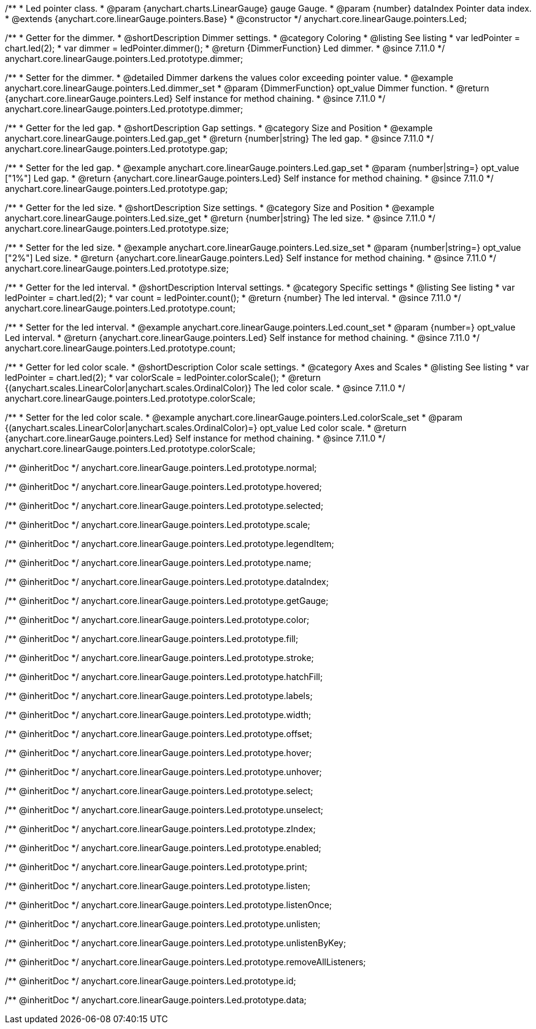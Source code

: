 /**
 * Led pointer class.
 * @param {anychart.charts.LinearGauge} gauge Gauge.
 * @param {number} dataIndex Pointer data index.
 * @extends {anychart.core.linearGauge.pointers.Base}
 * @constructor
 */
anychart.core.linearGauge.pointers.Led;

//----------------------------------------------------------------------------------------------------------------------
//
//  anychart.core.linearGauge.pointers.Led.prototype.dimmer
//
//----------------------------------------------------------------------------------------------------------------------

/**
 * Getter for the dimmer.
 * @shortDescription Dimmer settings.
 * @category Coloring
 * @listing See listing
 * var ledPointer = chart.led(2);
 * var dimmer = ledPointer.dimmer();
 * @return {DimmerFunction} Led dimmer.
 * @since 7.11.0
 */
anychart.core.linearGauge.pointers.Led.prototype.dimmer;

/**
 * Setter for the dimmer.
 * @detailed Dimmer darkens the values color exceeding pointer value.
 * @example anychart.core.linearGauge.pointers.Led.dimmer_set
 * @param {DimmerFunction} opt_value Dimmer function.
 * @return {anychart.core.linearGauge.pointers.Led} Self instance for method chaining.
 * @since 7.11.0
 */
anychart.core.linearGauge.pointers.Led.prototype.dimmer;

//----------------------------------------------------------------------------------------------------------------------
//
//  anychart.core.linearGauge.pointers.Led.prototype.gap
//
//----------------------------------------------------------------------------------------------------------------------

/**
 * Getter for the led gap.
 * @shortDescription Gap settings.
 * @category Size and Position
 * @example anychart.core.linearGauge.pointers.Led.gap_get
 * @return {number|string} The led gap.
 * @since 7.11.0
 */
anychart.core.linearGauge.pointers.Led.prototype.gap;

/**
 * Setter for the led gap.
 * @example anychart.core.linearGauge.pointers.Led.gap_set
 * @param {number|string=} opt_value ["1%"] Led gap.
 * @return {anychart.core.linearGauge.pointers.Led} Self instance for method chaining.
 * @since 7.11.0
 */
anychart.core.linearGauge.pointers.Led.prototype.gap;

//----------------------------------------------------------------------------------------------------------------------
//
//  anychart.core.linearGauge.pointers.Led.prototype.size
//
//----------------------------------------------------------------------------------------------------------------------

/**
 * Getter for the led size.
 * @shortDescription Size settings.
 * @category Size and Position
 * @example anychart.core.linearGauge.pointers.Led.size_get
 * @return {number|string} The led size.
 * @since 7.11.0
 */
anychart.core.linearGauge.pointers.Led.prototype.size;

/**
 * Setter for the led size.
 * @example anychart.core.linearGauge.pointers.Led.size_set
 * @param {number|string=} opt_value ["2%"] Led size.
 * @return {anychart.core.linearGauge.pointers.Led} Self instance for method chaining.
 * @since 7.11.0
 */
anychart.core.linearGauge.pointers.Led.prototype.size;

//----------------------------------------------------------------------------------------------------------------------
//
//  anychart.core.linearGauge.pointers.Led.prototype.count
//
//----------------------------------------------------------------------------------------------------------------------

/**
 * Getter for the led interval.
 * @shortDescription Interval settings.
 * @category Specific settings
 * @listing See listing
 * var ledPointer = chart.led(2);
 * var count = ledPointer.count();
 * @return {number} The led interval.
 * @since 7.11.0
 */
anychart.core.linearGauge.pointers.Led.prototype.count;

/**
 * Setter for the led interval.
 * @example anychart.core.linearGauge.pointers.Led.count_set
 * @param {number=} opt_value Led interval.
 * @return {anychart.core.linearGauge.pointers.Led} Self instance for method chaining.
 * @since 7.11.0
 */
anychart.core.linearGauge.pointers.Led.prototype.count;

//----------------------------------------------------------------------------------------------------------------------
//
//  anychart.core.linearGauge.pointers.Led.prototype.colorScale
//
//----------------------------------------------------------------------------------------------------------------------


/**
 * Getter for led color scale.
 * @shortDescription Color scale settings.
 * @category Axes and Scales
 * @listing See listing
 * var ledPointer = chart.led(2);
 * var colorScale = ledPointer.colorScale();
 * @return {(anychart.scales.LinearColor|anychart.scales.OrdinalColor)} The led color scale.
 * @since 7.11.0
 */
anychart.core.linearGauge.pointers.Led.prototype.colorScale;

/**
 * Setter for the led color scale.
 * @example anychart.core.linearGauge.pointers.Led.colorScale_set
 * @param {(anychart.scales.LinearColor|anychart.scales.OrdinalColor)=} opt_value Led color scale.
 * @return {anychart.core.linearGauge.pointers.Led} Self instance for method chaining.
 * @since 7.11.0
 */
anychart.core.linearGauge.pointers.Led.prototype.colorScale;

/** @inheritDoc */
anychart.core.linearGauge.pointers.Led.prototype.normal;

/** @inheritDoc */
anychart.core.linearGauge.pointers.Led.prototype.hovered;

/** @inheritDoc */
anychart.core.linearGauge.pointers.Led.prototype.selected;

/** @inheritDoc */
anychart.core.linearGauge.pointers.Led.prototype.scale;

/** @inheritDoc */
anychart.core.linearGauge.pointers.Led.prototype.legendItem;

/** @inheritDoc */
anychart.core.linearGauge.pointers.Led.prototype.name;

/** @inheritDoc */
anychart.core.linearGauge.pointers.Led.prototype.dataIndex;

/** @inheritDoc */
anychart.core.linearGauge.pointers.Led.prototype.getGauge;

/** @inheritDoc */
anychart.core.linearGauge.pointers.Led.prototype.color;

/** @inheritDoc */
anychart.core.linearGauge.pointers.Led.prototype.fill;

/** @inheritDoc */
anychart.core.linearGauge.pointers.Led.prototype.stroke;

/** @inheritDoc */
anychart.core.linearGauge.pointers.Led.prototype.hatchFill;

/** @inheritDoc */
anychart.core.linearGauge.pointers.Led.prototype.labels;

/** @inheritDoc */
anychart.core.linearGauge.pointers.Led.prototype.width;

/** @inheritDoc */
anychart.core.linearGauge.pointers.Led.prototype.offset;

/** @inheritDoc */
anychart.core.linearGauge.pointers.Led.prototype.hover;

/** @inheritDoc */
anychart.core.linearGauge.pointers.Led.prototype.unhover;

/** @inheritDoc */
anychart.core.linearGauge.pointers.Led.prototype.select;

/** @inheritDoc */
anychart.core.linearGauge.pointers.Led.prototype.unselect;

/** @inheritDoc */
anychart.core.linearGauge.pointers.Led.prototype.zIndex;

/** @inheritDoc */
anychart.core.linearGauge.pointers.Led.prototype.enabled;

/** @inheritDoc */
anychart.core.linearGauge.pointers.Led.prototype.print;

/** @inheritDoc */
anychart.core.linearGauge.pointers.Led.prototype.listen;

/** @inheritDoc */
anychart.core.linearGauge.pointers.Led.prototype.listenOnce;

/** @inheritDoc */
anychart.core.linearGauge.pointers.Led.prototype.unlisten;

/** @inheritDoc */
anychart.core.linearGauge.pointers.Led.prototype.unlistenByKey;

/** @inheritDoc */
anychart.core.linearGauge.pointers.Led.prototype.removeAllListeners;

/** @inheritDoc */
anychart.core.linearGauge.pointers.Led.prototype.id;

/** @inheritDoc */
anychart.core.linearGauge.pointers.Led.prototype.data;